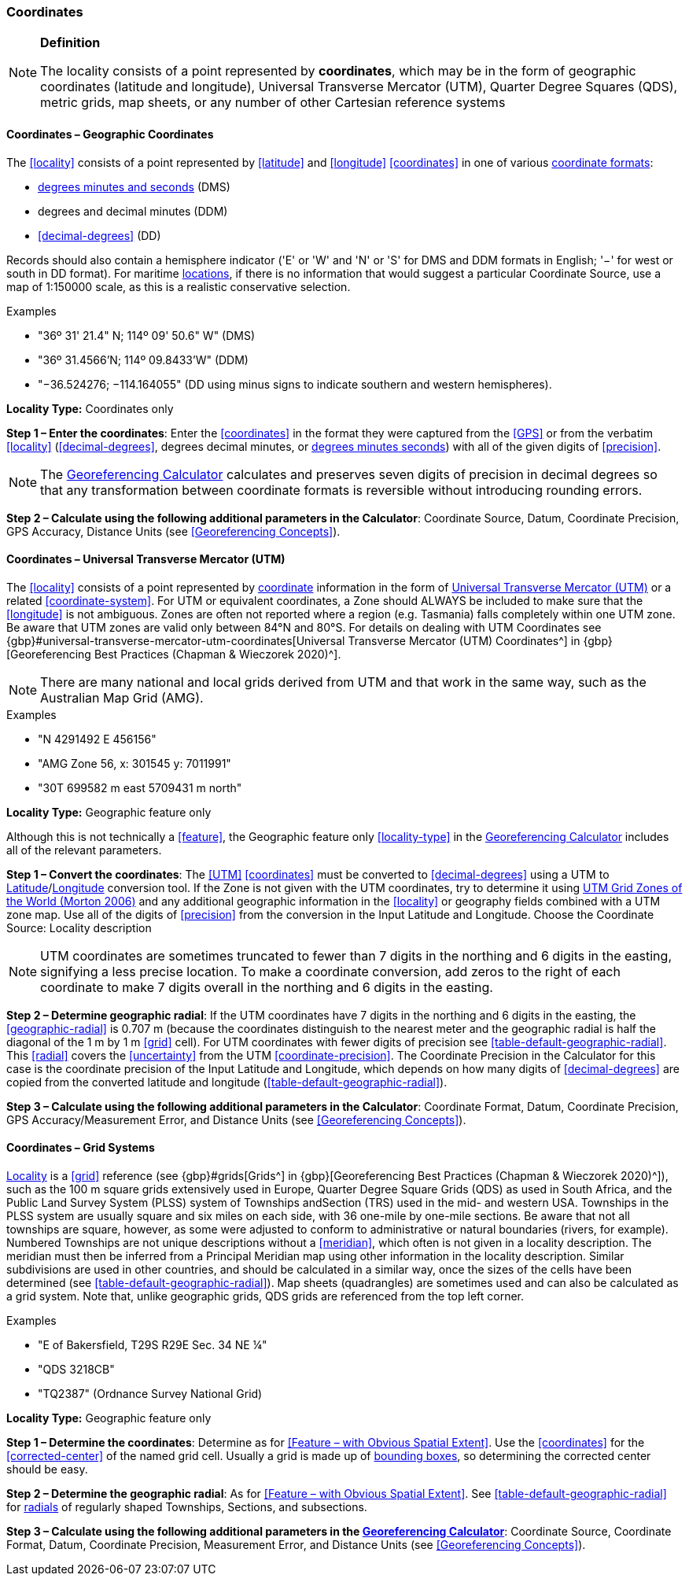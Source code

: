 === Coordinates

.**Definition**
[NOTE]
====
The locality consists of a point represented by **coordinates**, which may be in the form of geographic coordinates (latitude and longitude), Universal Transverse Mercator (UTM), Quarter Degree Squares (QDS), metric grids, map sheets, or any number of other Cartesian reference systems
====

==== Coordinates – Geographic Coordinates

The <<locality>> consists of a point represented by <<latitude>> and <<longitude>> <<coordinates>> in one of various <<coordinate-format,coordinate formats>>:

* <<DMS,degrees minutes and seconds>> (DMS)
* degrees and decimal minutes (DDM)
* <<decimal-degrees>> (DD)

Records should also contain a hemisphere indicator ('E' or 'W' and 'N' or 'S' for DMS and DDM formats in English; '−' for west or south in DD format). For maritime <<location,locations>>, if there is no information that would suggest a particular [ui-element]#Coordinate Source#, use a map of 1:150000 scale, as this is a realistic conservative selection.

.{blank}
[caption=Examples]
====
* "36º 31' 21.4" N; 114º 09' 50.6" W" (DMS) +
* "36º 31.4566’N; 114º 09.8433’W" (DDM) +
* "−36.524276; −114.164055" (DD using minus signs to indicate southern and western hemispheres).
====

*Locality Type:* [ui-element]#Coordinates only#

*Step 1 – Enter the coordinates*: Enter the <<coordinates>> in the format they were captured from the <<GPS>> or from the verbatim <<locality>> (<<decimal-degrees>>, degrees decimal minutes, or <<DMS,degrees minutes seconds>>) with all of the given digits of <<precision>>.

NOTE: The http://georeferencing.org/georefcalculator/gc.html[Georeferencing Calculator] calculates and preserves seven digits of precision in decimal degrees so that any transformation between coordinate formats is reversible without introducing rounding errors.

*Step 2 – Calculate using the following additional parameters in the Calculator*: [ui-element]#Coordinate Source#, [ui-element]#Datum#, [ui-element]#Coordinate Precision#, [ui-element]#GPS Accuracy#, [ui-element]#Distance Units# (see <<Georeferencing Concepts>>).

==== Coordinates – Universal Transverse Mercator (UTM)

The <<locality>> consists of a point represented by <<coordinates,coordinate>> information in the form of <<UTM,Universal Transverse Mercator (UTM)>> or a related <<coordinate-system>>. For UTM or equivalent coordinates, a Zone should ALWAYS be included to make sure that the <<longitude>> is not ambiguous. Zones are often not reported where a region (e.g. Tasmania) falls completely within one UTM zone. Be aware that UTM zones are valid only between 84°N and 80°S. For details on dealing with UTM Coordinates see {gbp}#universal-transverse-mercator-utm-coordinates[Universal Transverse Mercator (UTM) Coordinates^] in {gbp}[Georeferencing Best Practices (Chapman & Wieczorek 2020)^].

NOTE: There are many national and local grids derived from UTM and that work in the same way, such as the Australian Map Grid (AMG).

.{blank}
[caption=Examples]
====
* "N 4291492 E 456156" +
* "AMG Zone 56, x: 301545 y: 7011991" +
* "30T 699582 m east 5709431 m north"
====

*Locality Type:* [ui-element]#Geographic feature only#

Although this is not technically a <<feature>>, the [ui-element]#Geographic feature only# <<locality-type>> in the http://georeferencing.org/georefcalculator/gc.html[Georeferencing Calculator^] includes all of the relevant parameters.

*Step 1 – Convert the coordinates*: The <<UTM>> <<coordinates>> must be converted to <<decimal-degrees>> using a UTM to <<latitude,Latitude>>/<<longitude,Longitude>> conversion tool. If the Zone is not given with the UTM coordinates, try to determine it using http://www.dmap.co.uk/utmworld.htm[UTM Grid Zones of the World (Morton 2006)^] and any additional geographic information in the <<locality>> or geography fields combined with a UTM zone map. Use all of the digits of <<precision>> from the conversion in the [ui-element]#Input Latitude# and [ui-element]#Longitude#. Choose the [ui-element]#Coordinate Source:# [ui-element]#Locality description#

NOTE: UTM coordinates are sometimes truncated to fewer than 7 digits in the northing and 6 digits in the easting, signifying a less precise location. To make a coordinate conversion, add zeros to the right of each coordinate to make 7 digits overall in the northing and 6 digits in the easting.

*Step 2 – Determine geographic radial*: If the UTM coordinates have 7 digits in the northing and 6 digits in the easting, the <<geographic-radial>> is 0.707 m (because the coordinates distinguish to the nearest meter and the geographic radial is half the diagonal of the 1 m by 1 m <<grid>> cell). For UTM coordinates with fewer digits of precision see <<table-default-geographic-radial>>. This <<radial>> covers the <<uncertainty>> from the UTM <<coordinate-precision>>. The [ui-element]#Coordinate Precision# in the Calculator for this case is the coordinate precision of the [ui-element]#Input Latitude# and [ui-element]#Longitude#, which depends on how many digits of <<decimal-degrees>> are copied from the converted latitude and longitude (<<table-default-geographic-radial>>).

*Step 3 – Calculate using the following additional parameters in the Calculator*: [ui-element]#Coordinate Format#, [ui-element]#Datum#, [ui-element]#Coordinate Precision#, [ui-element]#GPS Accuracy/Measurement Error#, and [ui-element]#Distance Units# (see <<Georeferencing Concepts>>).

==== Coordinates – Grid Systems

<<locality,Locality>> is a <<grid>> reference (see {gbp}#grids[Grids^] in {gbp}[Georeferencing Best Practices (Chapman & Wieczorek 2020)^]), such as the 100 m square grids extensively used in Europe, Quarter Degree Square Grids (QDS) as used in South Africa, and the Public Land Survey System (PLSS) system of Townships andSection (TRS) used in the mid- and western USA. Townships in the PLSS system are usually square and six miles on each side, with 36 one-mile by one-mile sections. Be aware that not all townships are square, however, as some were adjusted to conform to administrative or natural boundaries (rivers, for example). Numbered Townships are not unique descriptions without a <<meridian>>, which often is not given in a locality description. The meridian must then be inferred from a Principal Meridian map using other information in the locality description. Similar subdivisions are used in other countries, and should be calculated in a similar way, once the sizes of the cells have been determined (see <<table-default-geographic-radial>>). Map sheets (quadrangles) are sometimes used and can also be calculated as a grid system. Note that, unlike geographic grids, QDS grids are referenced from the top left corner.

.{blank}
[caption=Examples]
====
* "E of Bakersfield, T29S R29E Sec. 34 NE ¼" +
* "QDS 3218CB" +
* "TQ2387" (Ordnance Survey National Grid)
====

*Locality Type:* [ui-element]#Geographic feature only#

*Step 1 – Determine the coordinates*: Determine as for <<Feature – with Obvious Spatial Extent>>. Use the <<coordinates>> for the <<corrected-center>> of the named grid cell. Usually a grid is made up of <<bounding-box,bounding boxes>>, so determining the corrected center should be easy.

*Step 2 – Determine the geographic radial*: As for <<Feature – with Obvious Spatial Extent>>. See <<table-default-geographic-radial>> for <<radial,radials>> of regularly shaped Townships, Sections, and subsections.

*Step 3 – Calculate using the following additional parameters in the http://georeferencing.org/georefcalculator/gc.html[Georeferencing Calculator]*: [ui-element]#Coordinate Source#, [ui-element]#Coordinate Format#, [ui-element]#Datum#, [ui-element]#Coordinate Precision#, [ui-element]#Measurement Error#, and [ui-element]#Distance Units# (see <<Georeferencing Concepts>>).

